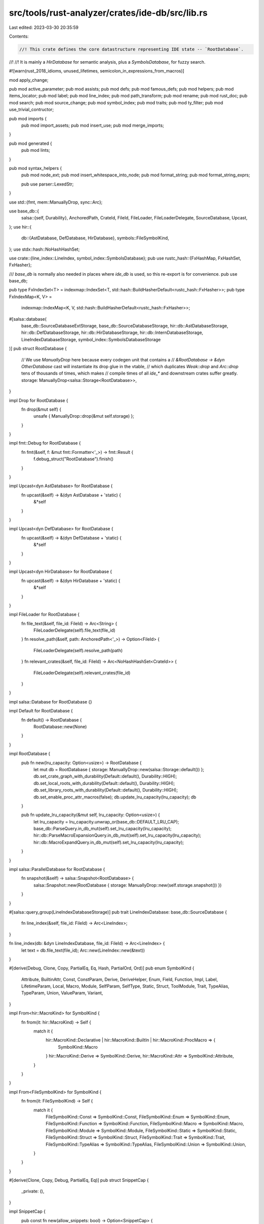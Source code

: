 src/tools/rust-analyzer/crates/ide-db/src/lib.rs
================================================

Last edited: 2023-03-30 20:35:59

Contents:

.. code-block:: rs

    //! This crate defines the core datastructure representing IDE state -- `RootDatabase`.
//!
//! It is mainly a `HirDatabase` for semantic analysis, plus a `SymbolsDatabase`, for fuzzy search.

#![warn(rust_2018_idioms, unused_lifetimes, semicolon_in_expressions_from_macros)]

mod apply_change;

pub mod active_parameter;
pub mod assists;
pub mod defs;
pub mod famous_defs;
pub mod helpers;
pub mod items_locator;
pub mod label;
pub mod line_index;
pub mod path_transform;
pub mod rename;
pub mod rust_doc;
pub mod search;
pub mod source_change;
pub mod symbol_index;
pub mod traits;
pub mod ty_filter;
pub mod use_trivial_contructor;

pub mod imports {
    pub mod import_assets;
    pub mod insert_use;
    pub mod merge_imports;
}

pub mod generated {
    pub mod lints;
}

pub mod syntax_helpers {
    pub mod node_ext;
    pub mod insert_whitespace_into_node;
    pub mod format_string;
    pub mod format_string_exprs;

    pub use parser::LexedStr;
}

use std::{fmt, mem::ManuallyDrop, sync::Arc};

use base_db::{
    salsa::{self, Durability},
    AnchoredPath, CrateId, FileId, FileLoader, FileLoaderDelegate, SourceDatabase, Upcast,
};
use hir::{
    db::{AstDatabase, DefDatabase, HirDatabase},
    symbols::FileSymbolKind,
};
use stdx::hash::NoHashHashSet;

use crate::{line_index::LineIndex, symbol_index::SymbolsDatabase};
pub use rustc_hash::{FxHashMap, FxHashSet, FxHasher};

/// `base_db` is normally also needed in places where `ide_db` is used, so this re-export is for convenience.
pub use base_db;

pub type FxIndexSet<T> = indexmap::IndexSet<T, std::hash::BuildHasherDefault<rustc_hash::FxHasher>>;
pub type FxIndexMap<K, V> =
    indexmap::IndexMap<K, V, std::hash::BuildHasherDefault<rustc_hash::FxHasher>>;

#[salsa::database(
    base_db::SourceDatabaseExtStorage,
    base_db::SourceDatabaseStorage,
    hir::db::AstDatabaseStorage,
    hir::db::DefDatabaseStorage,
    hir::db::HirDatabaseStorage,
    hir::db::InternDatabaseStorage,
    LineIndexDatabaseStorage,
    symbol_index::SymbolsDatabaseStorage
)]
pub struct RootDatabase {
    // We use `ManuallyDrop` here because every codegen unit that contains a
    // `&RootDatabase -> &dyn OtherDatabase` cast will instantiate its drop glue in the vtable,
    // which duplicates `Weak::drop` and `Arc::drop` tens of thousands of times, which makes
    // compile times of all `ide_*` and downstream crates suffer greatly.
    storage: ManuallyDrop<salsa::Storage<RootDatabase>>,
}

impl Drop for RootDatabase {
    fn drop(&mut self) {
        unsafe { ManuallyDrop::drop(&mut self.storage) };
    }
}

impl fmt::Debug for RootDatabase {
    fn fmt(&self, f: &mut fmt::Formatter<'_>) -> fmt::Result {
        f.debug_struct("RootDatabase").finish()
    }
}

impl Upcast<dyn AstDatabase> for RootDatabase {
    fn upcast(&self) -> &(dyn AstDatabase + 'static) {
        &*self
    }
}

impl Upcast<dyn DefDatabase> for RootDatabase {
    fn upcast(&self) -> &(dyn DefDatabase + 'static) {
        &*self
    }
}

impl Upcast<dyn HirDatabase> for RootDatabase {
    fn upcast(&self) -> &(dyn HirDatabase + 'static) {
        &*self
    }
}

impl FileLoader for RootDatabase {
    fn file_text(&self, file_id: FileId) -> Arc<String> {
        FileLoaderDelegate(self).file_text(file_id)
    }
    fn resolve_path(&self, path: AnchoredPath<'_>) -> Option<FileId> {
        FileLoaderDelegate(self).resolve_path(path)
    }
    fn relevant_crates(&self, file_id: FileId) -> Arc<NoHashHashSet<CrateId>> {
        FileLoaderDelegate(self).relevant_crates(file_id)
    }
}

impl salsa::Database for RootDatabase {}

impl Default for RootDatabase {
    fn default() -> RootDatabase {
        RootDatabase::new(None)
    }
}

impl RootDatabase {
    pub fn new(lru_capacity: Option<usize>) -> RootDatabase {
        let mut db = RootDatabase { storage: ManuallyDrop::new(salsa::Storage::default()) };
        db.set_crate_graph_with_durability(Default::default(), Durability::HIGH);
        db.set_local_roots_with_durability(Default::default(), Durability::HIGH);
        db.set_library_roots_with_durability(Default::default(), Durability::HIGH);
        db.set_enable_proc_attr_macros(false);
        db.update_lru_capacity(lru_capacity);
        db
    }

    pub fn update_lru_capacity(&mut self, lru_capacity: Option<usize>) {
        let lru_capacity = lru_capacity.unwrap_or(base_db::DEFAULT_LRU_CAP);
        base_db::ParseQuery.in_db_mut(self).set_lru_capacity(lru_capacity);
        hir::db::ParseMacroExpansionQuery.in_db_mut(self).set_lru_capacity(lru_capacity);
        hir::db::MacroExpandQuery.in_db_mut(self).set_lru_capacity(lru_capacity);
    }
}

impl salsa::ParallelDatabase for RootDatabase {
    fn snapshot(&self) -> salsa::Snapshot<RootDatabase> {
        salsa::Snapshot::new(RootDatabase { storage: ManuallyDrop::new(self.storage.snapshot()) })
    }
}

#[salsa::query_group(LineIndexDatabaseStorage)]
pub trait LineIndexDatabase: base_db::SourceDatabase {
    fn line_index(&self, file_id: FileId) -> Arc<LineIndex>;
}

fn line_index(db: &dyn LineIndexDatabase, file_id: FileId) -> Arc<LineIndex> {
    let text = db.file_text(file_id);
    Arc::new(LineIndex::new(&text))
}

#[derive(Debug, Clone, Copy, PartialEq, Eq, Hash, PartialOrd, Ord)]
pub enum SymbolKind {
    Attribute,
    BuiltinAttr,
    Const,
    ConstParam,
    Derive,
    DeriveHelper,
    Enum,
    Field,
    Function,
    Impl,
    Label,
    LifetimeParam,
    Local,
    Macro,
    Module,
    SelfParam,
    SelfType,
    Static,
    Struct,
    ToolModule,
    Trait,
    TypeAlias,
    TypeParam,
    Union,
    ValueParam,
    Variant,
}

impl From<hir::MacroKind> for SymbolKind {
    fn from(it: hir::MacroKind) -> Self {
        match it {
            hir::MacroKind::Declarative | hir::MacroKind::BuiltIn | hir::MacroKind::ProcMacro => {
                SymbolKind::Macro
            }
            hir::MacroKind::Derive => SymbolKind::Derive,
            hir::MacroKind::Attr => SymbolKind::Attribute,
        }
    }
}

impl From<FileSymbolKind> for SymbolKind {
    fn from(it: FileSymbolKind) -> Self {
        match it {
            FileSymbolKind::Const => SymbolKind::Const,
            FileSymbolKind::Enum => SymbolKind::Enum,
            FileSymbolKind::Function => SymbolKind::Function,
            FileSymbolKind::Macro => SymbolKind::Macro,
            FileSymbolKind::Module => SymbolKind::Module,
            FileSymbolKind::Static => SymbolKind::Static,
            FileSymbolKind::Struct => SymbolKind::Struct,
            FileSymbolKind::Trait => SymbolKind::Trait,
            FileSymbolKind::TypeAlias => SymbolKind::TypeAlias,
            FileSymbolKind::Union => SymbolKind::Union,
        }
    }
}

#[derive(Clone, Copy, Debug, PartialEq, Eq)]
pub struct SnippetCap {
    _private: (),
}

impl SnippetCap {
    pub const fn new(allow_snippets: bool) -> Option<SnippetCap> {
        if allow_snippets {
            Some(SnippetCap { _private: () })
        } else {
            None
        }
    }
}

#[cfg(test)]
mod tests {
    mod sourcegen_lints;
}


